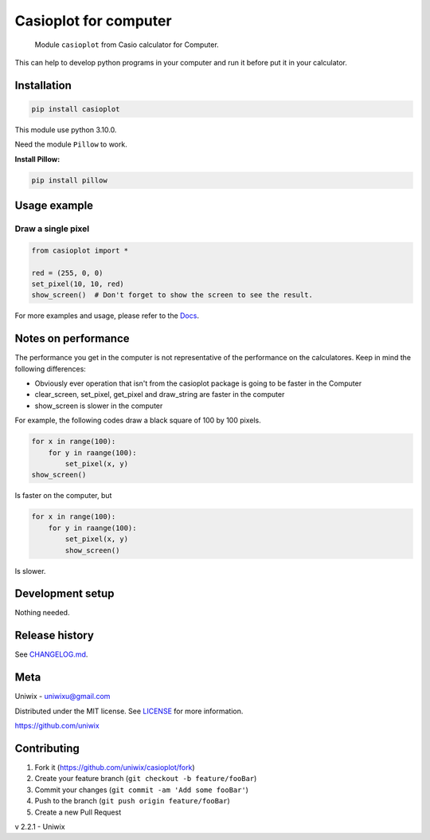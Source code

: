 Casioplot for computer
======================

    Module ``casioplot`` from Casio calculator for Computer.

This can help to develop python programs in your computer and run it before put it in your calculator.

.. image:: https://raw.githubusercontent.com/uniwix/casioplot/master/docs/source/images/rectangle.png
    :alt: A red rectangle

Installation
------------

.. code-block:: shell

    pip install casioplot

This module use python 3.10.0.

Need the module ``Pillow`` to work.

**Install Pillow:**

.. code-block:: shell

    pip install pillow

Usage example
-------------

Draw a single pixel
~~~~~~~~~~~~~~~~~~~

.. code-block:: python3

    from casioplot import *

    red = (255, 0, 0)
    set_pixel(10, 10, red)
    show_screen()  # Don't forget to show the screen to see the result.

.. image:: https://raw.githubusercontent.com/uniwix/casioplot/master/docs/source/images/pixel.png
    :alt: A single pixel on the screen

For more examples and usage, please refer to the `Docs <https://casioplot.readthedocs.io/en/latest/>`_.

Notes on performance
--------------------

The performance you get in the computer is not representative of the performance on the calculatores.
Keep in mind the following differences:

* Obviously ever operation that isn't from the casioplot package is going to be faster in the Computer
* clear_screen, set_pixel, get_pixel and draw_string are faster in the computer
* show_screen is slower in the computer

For example, the following codes draw a black square of 100 by 100 pixels.

.. code-block:: python3

    for x in range(100):
        for y in raange(100):
            set_pixel(x, y)
    show_screen()

Is faster on the computer, but

.. code-block:: python3

    for x in range(100):
        for y in raange(100):
            set_pixel(x, y)
            show_screen()

Is slower.

Development setup
-----------------

Nothing needed.

Release history
---------------

See `CHANGELOG.md <https://github.com/uniwix/casioplot/blob/master/CHANGELOG.md>`_.

Meta
----

Uniwix - `uniwixu@gmail.com <uniwixu@gmail.com>`_

Distributed under the MIT license. See `LICENSE <https://github.com/uniwix/casioplot/blob/master/LICENSE>`_ for more information.

`<https://github.com/uniwix>`_

Contributing
------------

1. Fork it (`<https://github.com/uniwix/casioplot/fork>`_)
2. Create your feature branch (``git checkout -b feature/fooBar``)
3. Commit your changes (``git commit -am 'Add some fooBar'``)
4. Push to the branch (``git push origin feature/fooBar``)
5. Create a new Pull Request


v 2.2.1 - Uniwix
